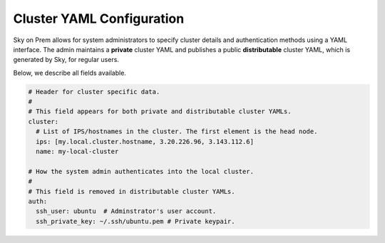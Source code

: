 .. _cluster-config:
Cluster YAML Configuration
======================

Sky on Prem allows for system administrators to specify cluster details and authentication methods using a YAML interface. The admin maintains a **private** cluster YAML and publishes a public **distributable** cluster YAML, which is generated by Sky, for regular users.

Below, we describe all fields available.

.. code-block:: yaml

    # Header for cluster specific data.
    #
    # This field appears for both private and distributable cluster YAMLs.
    cluster:
      # List of IPS/hostnames in the cluster. The first element is the head node.
      ips: [my.local.cluster.hostname, 3.20.226.96, 3.143.112.6]
      name: my-local-cluster

    # How the system admin authenticates into the local cluster.
    #
    # This field is removed in distributable cluster YAMLs.
    auth:
      ssh_user: ubuntu  # Adminstrator's user account.
      ssh_private_key: ~/.ssh/ubuntu.pem # Private keypair.

